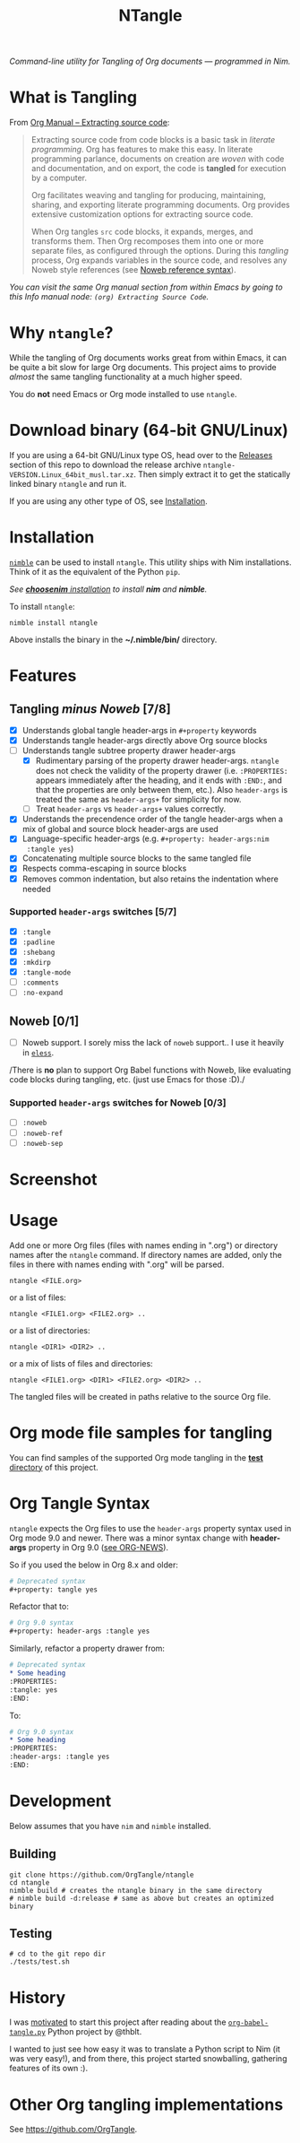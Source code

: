 #+title: NTangle

/Command-line utility for Tangling of Org documents — programmed in
Nim./

* What is Tangling
From [[https://orgmode.org/manual/Extracting-source-code.html][Org Manual -- Extracting source code]]:

#+begin_quote
Extracting source code from code blocks is a basic task in /literate
programming/. Org has features to make this easy. In literate
programming parlance, documents on creation are /woven/ with code and
documentation, and on export, the code is *tangled* for execution by a
computer.

Org facilitates weaving and tangling for producing, maintaining,
sharing, and exporting literate programming documents. Org provides
extensive customization options for extracting source code.

When Org tangles ~src~ code blocks, it expands, merges, and transforms
them. Then Org recomposes them into one or more separate files, as
configured through the options. During this /tangling/ process, Org
expands variables in the source code, and resolves any Noweb style
references (see [[https://orgmode.org/manual/Noweb-reference-syntax.html][Noweb reference syntax]]).
#+end_quote

/You can visit the same Org manual section from within Emacs by going
to this Info manual node: ~(org) Extracting Source Code~./
* Why ~ntangle~?
While the tangling of Org documents works great from within Emacs, it
can be quite a bit slow for large Org documents. This project aims to
provide /almost/ the same tangling functionality at a much higher
speed.

You do *not* need Emacs or Org mode installed to use ~ntangle~.
* Download binary (64-bit GNU/Linux)
If you are using a 64-bit GNU/Linux type OS, head over to the [[https://github.com/OrgTangle/ntangle/releases][Releases]]
section of this repo to download the release archive
~ntangle-VERSION.Linux_64bit_musl.tar.xz~. Then simply extract it to
get the statically linked binary ~ntangle~ and run it.

If you are using any other type of OS, see [[#installation][Installation]].
* Installation

[[https://github.com/nim-lang/nimble][~nimble~]] can be used to install ~ntangle~. This utility ships with Nim
installations. Think of it as the equivalent of the Python ~pip~.

/See [[https://github.com/dom96/choosenim#installation][*choosenim* installation]] to install *nim* and *nimble*./

To install ~ntangle~:
#+begin_example
nimble install ntangle
#+end_example

Above installs the binary in the *~/.nimble/bin/* directory.
* Features
** Tangling /minus Noweb/ [7/8]
- [X] Understands global tangle header-args in ~#+property~ keywords
- [X] Understands tangle header-args directly above Org source blocks
- [-] Understands tangle subtree property drawer header-args
  - [X] Rudimentary parsing of the property drawer
    header-args. ~ntangle~ does not check the validity of the property
    drawer (i.e. ~:PROPERTIES:~ appears immediately after the heading,
    and it ends with ~:END:~, and that the properties are only between
    them, etc.). Also ~header-args~ is treated the same as
    ~header-args+~ for simplicity for now.
  - [ ] Treat ~header-args~ vs ~header-args+~ values correctly.
- [X] Understands the precendence order of the tangle header-args when
  a mix of global and source block header-args are used
- [X] Language-specific header-args (e.g. ~#+property: header-args:nim
  :tangle yes~)
- [X] Concatenating multiple source blocks to the same tangled file
- [X] Respects comma-escaping in source blocks
- [X] Removes common indentation, but also retains the indentation
  where needed
*** Supported ~header-args~ switches [5/7]
- [X] ~:tangle~
- [X] ~:padline~
- [X] ~:shebang~
- [X] ~:mkdirp~
- [X] ~:tangle-mode~
- [ ] ~:comments~
- [ ] ~:no-expand~
** Noweb [0/1]
- [ ] Noweb support. I sorely miss the lack of ~noweb~ support.. I use
  it heavily in [[https://github.com/kaushalmodi/eless][~eless~]].

/There is *no* plan to support Org Babel functions with Noweb, like
evaluating code blocks during tangling, etc. (just use Emacs for those
:D)./
*** Supported ~header-args~ switches for Noweb [0/3]
- [ ] ~:noweb~
- [ ] ~:noweb-ref~
- [ ] ~:noweb-sep~
* Screenshot
[[https://raw.githubusercontent.com/OrgTangle/ntangle/master/doc/img/Screenshot_ntangle_v0.4.2.png][https://raw.githubusercontent.com/OrgTangle/ntangle/master/doc/img/Screenshot_ntangle_v0.4.2.png]]
* Usage
Add one or more Org files (files with names ending in ".org") or
directory names after the ~ntangle~ command. If directory names are
added, only the files in there with names ending with ".org" will be
parsed.
#+begin_example
ntangle <FILE.org>
#+end_example

or a list of files:

#+begin_example
ntangle <FILE1.org> <FILE2.org> ..
#+end_example

or a list of directories:

#+begin_example
ntangle <DIR1> <DIR2> ..
#+end_example

or a mix of lists of files and directories:

#+begin_example
ntangle <FILE1.org> <DIR1> <FILE2.org> <DIR2> ..
#+end_example

The tangled files will be created in paths relative to the source Org
file.
* Org mode file samples for tangling
You can find samples of the supported Org mode tangling in the [[https://github.com/OrgTangle/ntangle/tree/master/tests][*test*
directory]] of this project.
* Org Tangle Syntax
~ntangle~ expects the Org files to use the ~header-args~ property
syntax used in Org mode 9.0 and newer. There was a minor syntax change
with *header-args* property in Org 9.0 ([[https://code.orgmode.org/bzg/org-mode/src/a85ba9fb9bc7518bc0b654c79812f5606be84c58/etc/ORG-NEWS#L1042][see ORG-NEWS]]).

So if you used the below in Org 8.x and older:
#+begin_src org
# Deprecated syntax
,#+property: tangle yes
#+end_src

Refactor that to:
#+begin_src org
# Org 9.0 syntax
,#+property: header-args :tangle yes
#+end_src

Similarly, refactor a property drawer from:
#+begin_src org
# Deprecated syntax
,* Some heading
:PROPERTIES:
:tangle: yes
:END:
#+end_src

To:
#+begin_src org
# Org 9.0 syntax
,* Some heading
:PROPERTIES:
:header-args: :tangle yes
:END:
#+end_src
* Development
Below assumes that you have ~nim~ and ~nimble~ installed.
** Building
#+begin_example
git clone https://github.com/OrgTangle/ntangle
cd ntangle
nimble build # creates the ntangle binary in the same directory
# nimble build -d:release # same as above but creates an optimized binary
#+end_example
** Testing
#+begin_src shell :results output verbatim
# cd to the git repo dir
./tests/test.sh
#+end_src
* History
I was [[https://www.reddit.com/r/emacs/comments/8m5wuf/a_python_version_of_orgbabeltangle_for_literate/dzl3ooo/][motivated]] to start this project after reading about the
[[https://github.com/OrgTangle/org-babel-tangle.py\][~org-babel-tangle.py~]] Python project by @thblt.

I wanted to just see how easy it was to translate a Python script to
Nim (it was very easy!), and from there, this project started
snowballing, gathering features of its own :).
* Other Org tangling implementations
See [[https://github.com/OrgTangle]].
